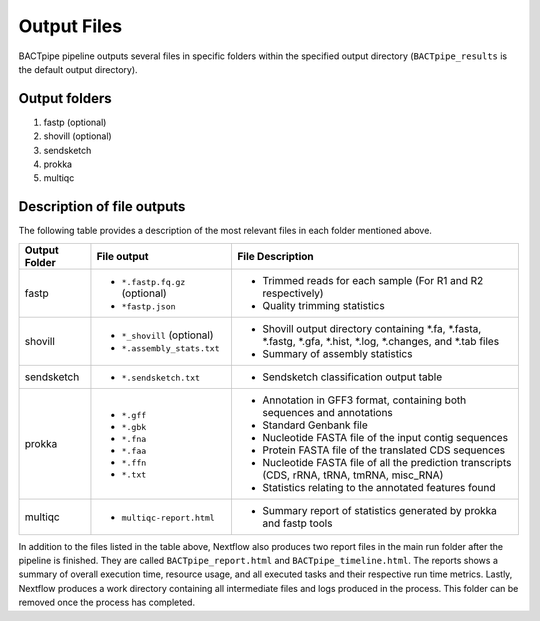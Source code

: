 Output Files
============
BACTpipe pipeline outputs several files in specific folders within the
specified output directory (``BACTpipe_results`` is the default output
directory).

Output folders
**************

1. fastp (optional)
2. shovill (optional)
3. sendsketch
4. prokka
5. multiqc

Description of file outputs
***************************

The following table provides a description of the most relevant files in each
folder mentioned above.

+-----------------+----------------------------------------------+----------------------------------------------------------------------------------------------------------------+
| Output Folder   | File output                                  | File Description                                                                                               |
+=================+==============================================+================================================================================================================+
| fastp           | - ``*.fastp.fq.gz``  (optional)              | - Trimmed reads for each sample (For R1 and R2 respectively)                                                   |
|                 | - ``*fastp.json``                            | - Quality trimming statistics                                                                                  |
+-----------------+----------------------------------------------+----------------------------------------------------------------------------------------------------------------+
| shovill         | - ``*_shovill``   (optional)                 | - Shovill output directory containing *.fa, *.fasta, *.fastg, *.gfa, *.hist, *.log, *.changes, and *.tab files |
|                 | - ``*.assembly_stats.txt``                   | - Summary of assembly statistics                                                                               |
+-----------------+----------------------------------------------+----------------------------------------------------------------------------------------------------------------+
| sendsketch      | - ``*.sendsketch.txt``                       | - Sendsketch classification output table                                                                       |
+-----------------+----------------------------------------------+----------------------------------------------------------------------------------------------------------------+
| prokka          | - ``*.gff``                                  | - Annotation in GFF3 format, containing both sequences and annotations                                         |
|                 | - ``*.gbk``                                  | - Standard Genbank file                                                                                        |
|                 | - ``*.fna``                                  | - Nucleotide FASTA file of the input contig sequences                                                          |
|                 | - ``*.faa``                                  | - Protein FASTA file of the translated CDS sequences                                                           |
|                 | - ``*.ffn``                                  | - Nucleotide FASTA file of all the prediction transcripts (CDS, rRNA, tRNA, tmRNA, misc_RNA)                   |
|                 | - ``*.txt``                                  | - Statistics relating to the annotated features found                                                          |
+-----------------+----------------------------------------------+----------------------------------------------------------------------------------------------------------------+
| multiqc         | - ``multiqc-report.html``                    | - Summary report of statistics generated by prokka and fastp tools                                             |
+-----------------+----------------------------------------------+----------------------------------------------------------------------------------------------------------------+


In addition to the files listed in the table above, Nextflow also produces two
report files in the main run folder after the pipeline is finished.  They are
called ``BACTpipe_report.html`` and ``BACTpipe_timeline.html``. The reports
shows a summary of overall execution time, resource usage, and all executed
tasks and their respective run time metrics. Lastly, Nextflow produces a work 
directory containing all intermediate files and logs produced in the process. 
This folder can be removed once the process has completed.

